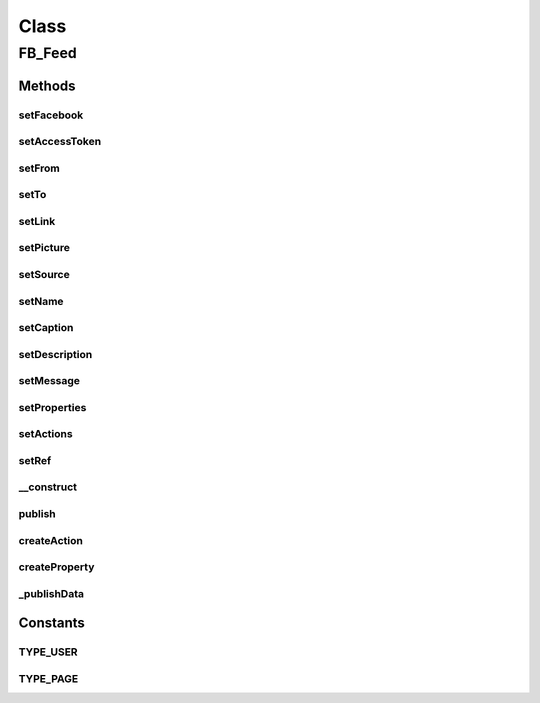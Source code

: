 .. fb_feed.php generated using docpx on 01/30/13 03:57pm


Class
*****

FB_Feed
=======

Methods
-------

setFacebook
+++++++++++

.. function:: setFacebook()


    SET FACEBOOK
    
    Set the facebook sdk instance


    :param $facebook: SDK instance

    :rtype: void 



setAccessToken
++++++++++++++

.. function:: setAccessToken()


    SET ACCESS TOKEN
    
    Set the access token to use


    :param $token: token

    :rtype: void 



setFrom
+++++++

.. function:: setFrom()


    SET FROM
    
    The ID or username of the user posting the message.
    If this is unspecified, it defaults to the current user.
    If specified, it must be the ID of the user or of a
    page that the user administers


    :param $user_id: 

    :rtype: void 



setTo
+++++

.. function:: setTo()


    SET TO
    
    The ID or username of the profile that this story will be
    published to. If this is unspecified, it defaults to the
    value of from.


    :param $user_id: 

    :rtype: void 



setLink
+++++++

.. function:: setLink()


    SET LINK
    
    The link attached to this post


    :param $url: 

    :rtype: void 



setPicture
++++++++++

.. function:: setPicture()


    SET PICTURE
    
    The URL of a picture attached to this post. The picture
    must be at least 50px by 50px and have a maximum aspect
    ratio of 3:1


    :param $url: 

    :rtype: void 



setSource
+++++++++

.. function:: setSource()


    SET SOURCE
    
    The URL of a media file (either SWF or MP3) attached to
    this post. If both source and picture are specified,
    only source is used.


    :param $url: 

    :rtype: void 



setName
+++++++

.. function:: setName()


    SET NAME
    
    The name of the link attachment.


    :param $value: 

    :rtype: void 



setCaption
++++++++++

.. function:: setCaption()


    SET CAPTION
    
    The caption of the link (appears beneath the link name).
    If not specified, this field is automatically populated
    with the URL of the link.


    :param $value: 

    :rtype: void 



setDescription
++++++++++++++

.. function:: setDescription()


    SET DESCRIPTION
    
    The description of the link (appears beneath the link
    caption). If not specified, this field is automatically
    populated by information scraped from the link,
    typically the title of the page.


    :param $value: 

    :rtype: void 



setMessage
++++++++++

.. function:: setMessage()


    SET MESSAGE
    
    The message that appears in the post. Facebook
    suggests not pre-populating this parameter?


    :param $value: 

    :rtype: void 



setProperties
+++++++++++++

.. function:: setProperties()


    SET PROPERTIES
    
    A JSON object of key/value pairs which will appear in
    the stream attachment beneath the description, with
    each property on its own line. Keys must be strings,
    and values can be either strings or JSON objects with
    the keys text and href.


    :param $json_obj: 

    :rtype: void 



setActions
++++++++++

.. function:: setActions()


    SET ACTIONS
    
    A JSON array containing a single object describing the
    action link which will appear next to the "Comment"
    and "Like" link under posts. The contained object must
    have the keys name and link.


    :param $json_obj: 

    :rtype: void 



setRef
++++++

.. function:: setRef()


    SET REF
    
    A text reference for the category of feed post. This
    category is used in Facebook Insights to help you
    measure the performance of different types of post


    :param $json_obj: 

    :rtype: void 



__construct
+++++++++++

.. function:: __construct()


    CONSTRUCTOR


    :param $facebook: SDK instance (can be set later before publish is called)

    :rtype: void 



publish
+++++++

.. function:: publish()


    PUBLISH
    
    Publish a facebook feed and returns an object
    with success or failure info


    :param $profile_id: of the user/page to publish to
    :param $type: or page eg - FB_PublishFeed::TYPE_USER

    :rtype: object 



createAction
++++++++++++

.. function:: createAction()


    CREATE ACTION
    
    Returns an associative array for an action link


    :param $name: name
    :param $link: value

    :rtype: array 



createProperty
++++++++++++++

.. function:: createProperty()


    CREATE PROPERTY
    
    Returns an associative array for an property link


    :param $name: 
    :param $text: text
    :param $href: 

    :rtype: array 



_publishData
++++++++++++

.. function:: _publishData()


    PUBLISH DATA
    
    Returns an associative array with only valid (non null) params


    :rtype: array 





Constants
---------

TYPE_USER
+++++++++

TYPE_PAGE
+++++++++

